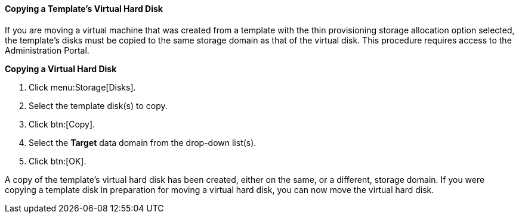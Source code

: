 :_content-type: PROCEDURE
[id="Copying_a_Templates_Virtual_Hard_Disk"]
==== Copying a Template's Virtual Hard Disk

If you are moving a virtual machine that was created from a template with the thin provisioning storage allocation option selected, the template's disks must be copied to the same storage domain as that of the virtual disk. This procedure requires access to the Administration Portal.


*Copying a Virtual Hard Disk*

. Click menu:Storage[Disks].
. Select the template disk(s) to copy.
. Click btn:[Copy].
. Select the *Target* data domain from the drop-down list(s).
. Click btn:[OK].


A copy of the template's virtual hard disk has been created, either on the same, or a different, storage domain. If you were copying a template disk in preparation for moving a virtual hard disk, you can now move the virtual hard disk.
